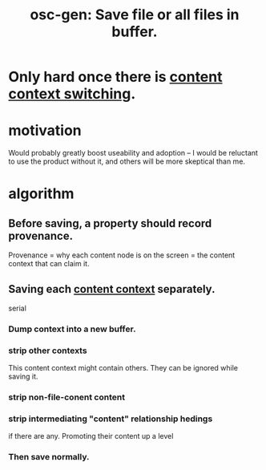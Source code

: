 :PROPERTIES:
:ID:       ab34f3a5-6945-458d-ac4d-964e9220608f
:END:
#+title: osc-gen: Save file or all files in buffer.
* Only hard once there is [[https://github.com/JeffreyBenjaminBrown/public_notes_with_github-navigable_links/blob/master/osc_gen_content_context_switching.org#alt-id][content context switching]].
* motivation
  Would probably greatly boost useability and adoption --
  I would be reluctant to use the product without it,
  and others will be more skeptical than me.
* algorithm
** Before saving, a property should record provenance.
   Provenance = why each content node is on the screen
   = the content context that can claim it.
** Saving each [[https://github.com/JeffreyBenjaminBrown/public_notes_with_github-navigable_links/blob/master/osc_gen_content_context_switching.org#alt-id][content context]] separately.
   serial
*** Dump context into a new buffer.
*** strip other contexts
    This content context might contain others.
    They can be ignored while saving it.
*** strip non-file-conent content
*** strip intermediating "content" relationship hedings
    if there are any.
    Promoting their content up a level
*** Then save normally.
